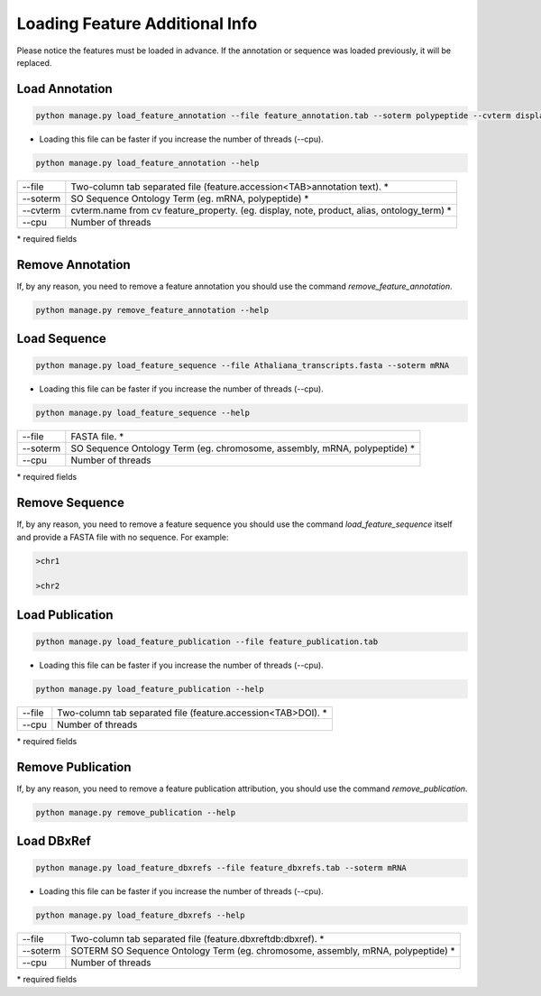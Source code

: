 Loading Feature Additional Info
===============================

Please notice the features must be loaded in advance.
If the annotation or sequence was loaded previously, it will be replaced.

Load Annotation
---------------

.. code-block:: bash

    python manage.py load_feature_annotation --file feature_annotation.tab --soterm polypeptide --cvterm display

* Loading this file can be faster if you increase the number of threads (--cpu).

.. code-block:: bash

    python manage.py load_feature_annotation --help

=============   ==========================================================================================
--file 		Two-column tab separated file (feature.accession<TAB>annotation text). *
--soterm        SO Sequence Ontology Term (eg. mRNA, polypeptide) *
--cvterm 	cvterm.name from cv feature_property. (eg. display, note, product, alias, ontology_term) *
--cpu 		Number of threads
=============   ==========================================================================================

\* required fields


Remove Annotation
-----------------

If, by any reason, you need to remove a feature annotation you should use the command *remove_feature_annotation*.

.. code-block:: bash

    python manage.py remove_feature_annotation --help


Load Sequence
-------------

.. code-block:: bash

    python manage.py load_feature_sequence --file Athaliana_transcripts.fasta --soterm mRNA

* Loading this file can be faster if you increase the number of threads (--cpu).

.. code-block:: bash

    python manage.py load_feature_sequence --help

=============== ==========================================================================================
--file 		FASTA file. *
--soterm        SO Sequence Ontology Term (eg. chromosome, assembly, mRNA, polypeptide) *
--cpu 		Number of threads
=============== ==========================================================================================

\* required fields


Remove Sequence
---------------

If, by any reason, you need to remove a feature sequence you should use the command *load_feature_sequence* itself and provide a FASTA file with no sequence. For example:

.. code-block:: bash

    >chr1
    
    >chr2
    

Load Publication
----------------

.. code-block:: bash

    python manage.py load_feature_publication --file feature_publication.tab

* Loading this file can be faster if you increase the number of threads (--cpu).

.. code-block:: bash

    python manage.py load_feature_publication --help

=============   ==========================================================================================
--file 		Two-column tab separated file (feature.accession<TAB>DOI). *
--cpu 		Number of threads
=============   ==========================================================================================

\* required fields


Remove Publication
------------------

If, by any reason, you need to remove a feature publication attribution, you should use the command *remove_publication*.

.. code-block:: bash

    python manage.py remove_publication --help


Load DBxRef
----------------

.. code-block:: bash

    python manage.py load_feature_dbxrefs --file feature_dbxrefs.tab --soterm mRNA

* Loading this file can be faster if you increase the number of threads (--cpu).

.. code-block:: bash

    python manage.py load_feature_dbxrefs --help

=============   ==========================================================================================
--file 		Two-column tab separated file (feature.dbxref\tdb:dbxref). *
--soterm        SOTERM SO Sequence Ontology Term (eg. chromosome, assembly, mRNA, polypeptide) *
--cpu 		Number of threads
=============   ==========================================================================================

\* required fields
